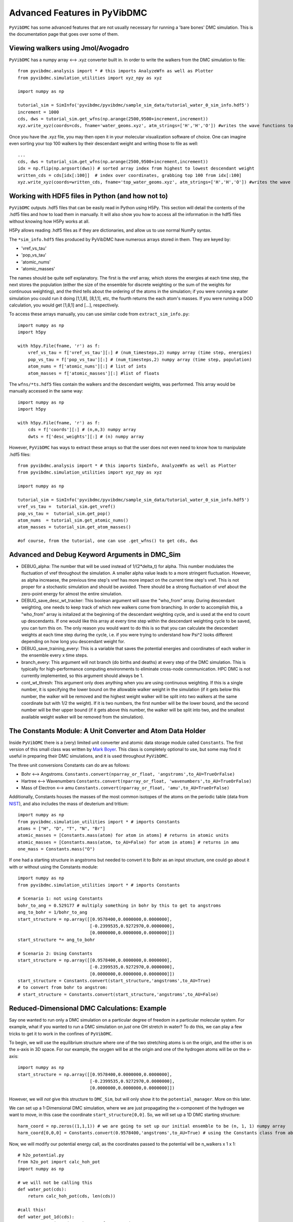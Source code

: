 Advanced Features in PyVibDMC
=========================================================

``PyVibDMC`` has some advanced features that are not usually necessary for running a 'bare bones' DMC simulation.
This is the documentation page that goes over some of them.

Viewing walkers using Jmol/Avogadro
-------------------------------------------------
``PyVibDMC`` has a numpy array <--> .xyz converter built in. In order to write the walkers from the DMC simulation
to file::

    from pyvibdmc.analysis import * # this imports AnalyzeWfn as well as Plotter
    from pyvibdmc.simulation_utilities import xyz_npy as xyz

    import numpy as np

    tutorial_sim = SimInfo('pyvibdmc/pyvibdmc/sample_sim_data/tutorial_water_0_sim_info.hdf5')
    increment = 1000
    cds, dws = tutorial_sim.get_wfns(np.arange(2500,9500+increment,increment))
    xyz.write_xyz(coords=cds, fname='water_geoms.xyz', atm_strings=['H','H','O']) #writes the wave functions to file

Once you have the .xyz file, you may then open it in your molecular visualization software of choice. One can imagine
even sorting your top 100 walkers by their descendant weight and writing those to file as well::

    ...
    cds, dws = tutorial_sim.get_wfns(np.arange(2500,9500+increment,increment))
    idx = np.flip(np.argsort(dws)) # sorted array index from highest to lowest descendant weight
    written_cds = cds[idx[:100]]  # index over coordinates, grabbing top 100 from idx[:100]
    xyz.write_xyz(coords=written_cds, fname='top_water_geoms.xyz', atm_strings=['H','H','O']) #writes the wave functions to file


Working with HDF5 files in Python (and how not to)
---------------------------------------------------
``PyVibDMC`` outputs .hdf5 files that can be easily read in Python using H5Py.  This section will
detail the contents of the .hdf5 files and how to load them in manually.  It will also show you how to access all the
information in the hdf5 files without knowing how H5Py works at all.

H5Py allows reading .hdf5 files as if they are dictionaries, and allow us to use normal NumPy syntax.

The ``*sim_info.hdf5`` files produced by PyVibDMC have numerous arrays stored in them.  They are keyed by:

- 'vref_vs_tau'
- 'pop_vs_tau'
- 'atomic_nums'
- 'atomic_masses'

The names should be quite self explanatory. The first is the vref array, which stores the energies at each time step,
the next stores the population (either the size of the ensemble for discrete weighting or the sum of the
weights for continuous weighting), and the third tells about the ordering of the atoms in the simulation; if you were
running a water simulation you could run it doing [1,1,8], [8,1,1], etc, the fourth returns the each atom's masses.
If you were running a DOD calculation, you would get [1,8,1] and [...], respectively.

To access these arrays manually, you can use similar code from ``extract_sim_info.py``::

    import numpy as np
    import h5py

    with h5py.File(fname, 'r') as f:
        vref_vs_tau = f['vref_vs_tau'][:] # (num_timesteps,2) numpy array (time step, energies)
        pop_vs_tau = f['pop_vs_tau'][:] # (num_timesteps,2) numpy array (time step, population)
        atom_nums = f['atomic_nums'][:] # list of ints
        atom_masses = f['atomic_masses'][:] #list of floats

The ``wfns/*ts.hdf5`` files contain the walkers and the descendant weights, was performed. This array would be manually
accessed in the same way::

    import numpy as np
    import h5py

    with h5py.File(fname, 'r') as f:
        cds = f['coords'][:] # (n,m,3) numpy array
        dwts = f['desc_weights'][:] # (n) numpy array

However, ``PyVibDMC`` has ways to extract these arrays so that the user does not even need to know how to manipulate .hdf5
files::

    from pyvibdmc.analysis import * # this imports SimInfo, AnalyzeWfn as well as Plotter
    from pyvibdmc.simulation_utilities import xyz_npy as xyz

    import numpy as np

    tutorial_sim = SimInfo('pyvibdmc/pyvibdmc/sample_sim_data/tutorial_water_0_sim_info.hdf5')
    vref_vs_tau =  tutorial_sim.get_vref()
    pop_vs_tau =  tutorial_sim.get_pop()
    atom_nums  = tutorial_sim.get_atomic_nums()
    atom_masses = tutorial_sim.get_atom_masses()

    #of course, from the tutorial, one can use .get_wfns() to get cds, dws

Advanced and Debug Keyword Arguments in DMC_Sim
-------------------------------------------------------

- DEBUG_alpha: The number that will be used instead of 1/(2*delta_t) for alpha. This number modulates the fluctuation of
  vref throughout the simulation. A smaller alpha value leads to a more stringent fluctuation. However, as alpha
  increaese, the previous time step's vref has more impact on the current time step's vref. This is not proper for a
  stochastic simulation and should be avoided. There should be a strong fluctuation of vref about the zero-point energy
  for almost the entire simulation.

- DEBUG_save_desc_wt_tracker: This boolean argument will save the "who_from" array. During descendant weighting, one
  needs to keep track of which new walkers come from branching. In order to accomplish this, a "who_from" array is
  initalized at the beginning of the descendant weighting cycle, and is used at the end to count up descendants. If one
  would like this array at every time step within the descendant weighting cycle to be saved, you can turn this on.
  The only reason you would want to do this is so that you can calculate the descendant weights at each time step during
  the cycle, i.e. if you were trying to understand how Psi^2 looks different depending on how long you descendant weight
  for.

- DEBUG_save_training_every: This is a variable that saves the potential energies and coordinates of each walker
  in the ensemble every x time steps.

- branch_every: This argument will not branch (do births and deaths) at every step of the DMC simulation.  This is
  typically for high-performance computing environments to eliminate cross-node communication. HPC DMC is not currently
  implemented, so this argument should always be 1.

- cont_wt_thresh: This argument only does anything when you are using continuous weighting.  If this is a single number, it is
  specifying the lower bound on the allowable walker weight in the simulation (if it gets below this number, the walker will
  be removed and the highest weight walker will be split into two walkers at the same coordinate but with 1/2 the weight).
  If it is two numbers, the first number will be the lower bound, and the second number will be ther upper bound (if it
  gets above this number, the walker will be split into two, and the smallest available weight walker will be removed
  from the simulation).


The Constants Module: A Unit Converter and Atom Data Holder
-------------------------------------------------------------
Inside ``PyVibDMC`` there is a (very) limited unit converter and atomic data storage module called ``Constants``.  The first
version of this small class was written by `Mark Boyer <https://github.com/b3m2a1>`_.  This class is completely
optional to use, but some may find it useful in preparing their DMC simulations, and it is used throughout ``PyVibDMC``.

The three unit conversions Constants can do are as follows:

- Bohr <--> Angstroms. ``Constants.convert(nparray_or_float, 'angstroms',to_AU=TrueOrFalse)``

- Hartree <--> Wavenumbers ``Constants.convert(nparray_or_float, 'wavenumbers',to_AU=TrueOrFalse)``

- Mass of Electron <--> amu ``Constants.convert(nparray_or_float, 'amu',to_AU=TrueOrFalse)``

Additionally, Constants houses the masses of the most common isotopes of the atoms on the periodic table (data
from `NIST <https://www.nist.gov/pml/atomic-weights-and-isotopic-compositions-relative-atomic-masses>`_),
and also includes the mass of deuterium and tritium::

    import numpy as np
    from pyvibdmc.simulation_utilities import * # imports Constants
    atoms = ["H", "D", "T", "N", "Br"]
    atomic_masses = [Constants.mass(atom) for atom in atoms] # returns in atomic units
    atomic_masses = [Constants.mass(atom, to_AU=False) for atom in atoms] # returns in amu
    one_mass = Constants.mass("O")

If one had a starting structure in angstroms but needed to convert it to Bohr as an input structure, one could go about
it with or without using the Constants module::

    import numpy as np
    from pyvibdmc.simulation_utilities import * # imports Constants

    # Scenario 1: not using Constants
    bohr_to_ang = 0.529177 # multiply something in bohr by this to get to angstroms
    ang_to_bohr = 1/bohr_to_ang
    start_structure = np.array([[0.9578400,0.0000000,0.0000000],
                                [-0.2399535,0.9272970,0.0000000],
                                [0.0000000,0.0000000,0.0000000]])
    start_structure *= ang_to_bohr

    # Scenario 2: Using Constants
    start_structure = np.array([[0.9578400,0.0000000,0.0000000],
                                [-0.2399535,0.9272970,0.0000000],
                                [0.0000000,0.0000000,0.0000000]])
    start_structure = Constants.convert(start_structure,'angstroms',to_AU=True)
    # to convert from bohr to angstrom:
    # start_structure = Constants.convert(start_structure,'angstroms',to_AU=False)

Reduced-Dimensional DMC Calculations: Example
-------------------------------------------------
Say one wanted to run only a DMC simulation on a particular degree of freedom in a particular molecular system. For
example, what if you wanted to run a DMC simulation on *just* one OH stretch in water? To do this, we can play a few
tricks to get it to work in the confines of ``PyVibDMC``.

To begin, we will use the equilibrium structure where one of the two stretching atoms is on the origin,
and the other is on the x-axis in 3D space.  For our example, the oxygen will be at the origin and one of the
hydrogen atoms will be on the x-axis::

    import numpy as np
    start_structure = np.array([[0.9578400,0.0000000,0.0000000],
                                [-0.2399535,0.9272970,0.0000000],
                                [0.0000000,0.0000000,0.0000000]])

However, we will *not* give this structure to ``DMC_Sim``, but will only show it to the
``potential_manager``. More on this later.

We can set up a 1-Dimensional DMC simulation, where we are just propagating the x-component
of the hydrogen we want to move, in this case the coordinate ``start_structure[0,0]``.
So, we will set up a 1D DMC starting structure::

    harm_coord = np.zeros((1,1,1)) # we are going to set up our initial ensemble to be (n, 1, 1) numpy array
    harm_coord[0,0,0] = Constants.convert(0.9578400,'angstroms',to_AU=True) # using the Constants class from above!

Now, we will modify our potential energy call, as the coordinates passed to the potential will be n_walkers x 1 x 1::

    # h2o_potential.py
    from h2o_pot import calc_hoh_pot
    import numpy as np

    # we will not be calling this
    def water_pot(cds):
        return calc_hoh_pot(cds, len(cds))

    #call this!
    def water_pot_1d(cds):
        """Passes in a (n,1,1) array from DMC_Sim"""
        eq = np.array([[0.9578400,0.0000000,0.0000000],
             [-0.2399535,0.9272970,0.0000000],
             [0.0000000,0.0000000,0.0000000]])
        eq = Constants.convert(eq,'angstroms',to_AU=True) #convert eq structure to bohr
        geoms = np.tile(eq, (len(cds), 1, 1)) #make n copies of start structure, now geoms is a (n, 3, 3) array
        geoms[:,0,0] = cds.squeeze() #put displaced 1D walkers from DMC into the eq structure, just modifying the x part of H
        v = calc_hoh_pot(geoms, len(geoms)) #call potential with full geometry, only the OH stretch is displaced
        return v

Now, we can run the 1D DMC simulation where are walkers are functionally just 1D particles, but the potential is acting
as if it is a full dimensional system.  Of course, the wave functions then will be only 1D in this case::

    import pyvibdmc as dmc
    from pyvibdmc import potential_manager as pm
    from pyvibdmc.simulation_utilities import *

    pot_dir = 'Path/To/Partridge_Schwenke_H2O' #this directory is the one you copied that is outside of pyvibdmc.
    py_file = 'h2o_potential.py'
    pot_func = 'water_pot_1d'

    ps_oh = pm.Potential(potential_function=pot_func,
                                   python_file=py_file,
                                   potential_directory=pot_dir,
                                   num_cores=2
                            )

    # Equilibrium "geometry" of the 1d harmonic oscillator in *atomic units*,
    red_coord = np.zeros((1,1,1))
    red_coord[0,0,0] = Constants.convert(0.9578400,'angstroms',to_AU=True) #we only need one geometry, PyVibDMC will duplicate it for us.

    # reduced mass - automated way
    mass = Constants.reduced_mass("O-H")

    for sim_num in range(5):
        red_DMC = dmc.DMC_Sim(sim_name=f"water1d_dt10_{sim_num}",
                               output_folder="red_dim_dmc",
                               weighting='discrete', #or 'continuous'. 'continuous' keeps the ensemble size constant.
                               num_walkers=10000, #number of geometries exploring the potential surface
                               num_timesteps=10000, #how long the simulation will go. (num_timesteps * delta_t atomic units of time)
                               equil_steps=1000, #how long before we start collecting wave functions
                               chkpt_every=9800, #checkpoint the simulation every "chkpt_every" time steps
                               wfn_every=5000, #collect a wave function every "wfn_every" time steps
                               desc_wt_steps=50, #number of time steps you allow for descendant weighting per wave function
                               atoms=['X'], #It doesn't matter what atom you put here if using custom mass.
                               delta_t=1, #the size of the time step in atomic units
                               potential=ps_oh,
                               start_structures=red_coord,
                               masses=mass #can put in artificial masses, otherwise it auto-pulls values from the atoms string
        )
        red_DMC.run()

Performing 3D Rotations of atoms using PyVibDMC
-------------------------------------------------
Documentation pending.
